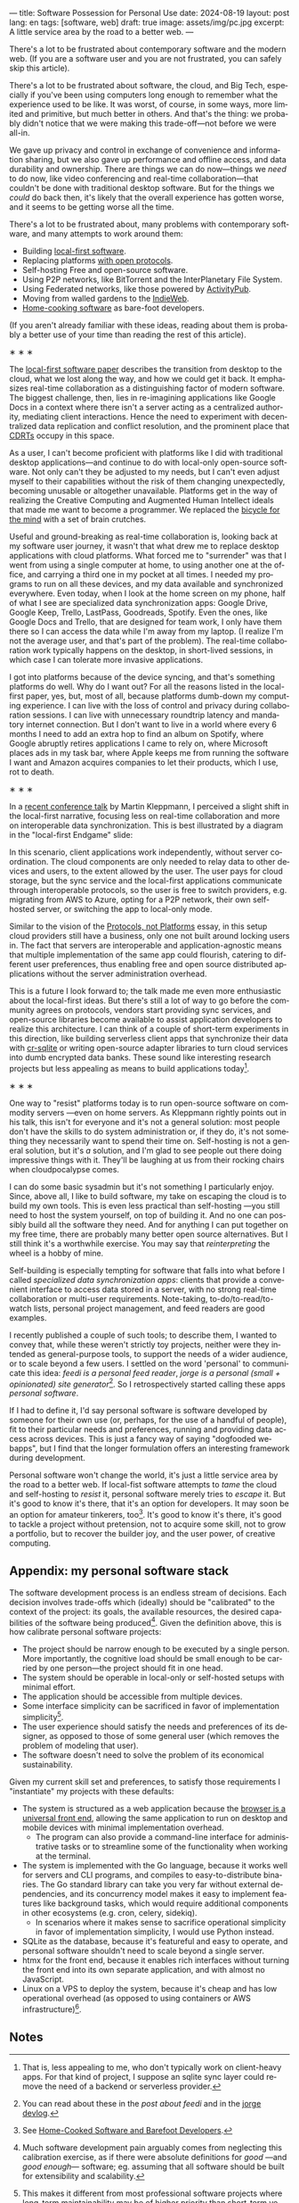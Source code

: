 ---
title: Software Possession for Personal Use
date: 2024-08-19
layout: post
lang: en
tags: [software, web]
draft: true
image: assets/img/pc.jpg
excerpt: A little service area by the road to a better web.
---
#+OPTIONS: toc:nil num:nil
#+LANGUAGE: en

There's a lot to be frustrated about contemporary software and the modern web. (If you are a software user and you are not frustrated, you can safely skip this article).

There's a lot to be frustrated about software, the cloud, and Big Tech, especially if you've been using computers long enough to remember what the experience used to be like. It was worst, of course, in some ways, more limited and primitive, but much better in others. And that's the thing: we probably didn't notice that we were making this trade-off---not before we were all-in.

We gave up privacy and control in exchange of convenience and information sharing, but we also gave up performance and offline access, and data durability and ownership. There are things we can do now---things we /need/ to do now, like video conferencing and real-time collaboration---that couldn't be done with traditional desktop software. But for the things we /could/ do back then, it's likely that the overall experience has gotten worse, and it seems to be getting worse all the time.

There's a lot to be frustrated about, many problems with contemporary software, and many attempts to work around them:

- Building [[https://www.inkandswitch.com/local-first/][local-first software]].
- Replacing platforms [[https://knightcolumbia.org/content/protocols-not-platforms-a-technological-approach-to-free-speech][with open protocols]].
- Self-hosting Free and open-source software.
- Using P2P networks, like BitTorrent and the InterPlanetary File System.
- Using Federated networks, like those powered by [[https://en.wikipedia.org/wiki/ActivityPub][ActivityPub]].
- Moving from walled gardens to the [[https://www.jvt.me/posts/2019/10/20/indieweb-talk/][IndieWeb]].
- [[https://maggieappleton.com/home-cooked-software][Home-cooking software]] as bare-foot developers.

(If you aren't already familiar with these ideas, reading about them is probably a better use of your time than reading the rest of this article).

#+BEGIN_CENTER
\lowast{} \lowast{} \lowast{}
#+END_CENTER

The [[https://www.inkandswitch.com/local-first/][local-first software paper]] describes the transition from desktop to the cloud, what we lost along the way, and how we could get it back. It emphasizes real-time collaboration as a distinguishing factor of modern software. The biggest challenge, then, lies in re-imagining applications like Google Docs in a context where there isn't a server acting as a centralized authority, mediating client interactions. Hence the need to experiment with decentralized data replication and conflict resolution, and the prominent place that [[https://en.wikipedia.org/wiki/Conflict-free_replicated_data_type][CDRTs]] occupy in this space.

As a user, I can't become proficient with platforms like I did with traditional desktop applications---and continue to do with local-only open-source software. Not only can't they be adjusted to my needs, but I can't even adjust myself to their capabilities without the risk of them changing unexpectedly, becoming unusable or altogether unavailable. Platforms get in the way of realizing the Creative Computing and Augmented Human Intellect ideals that made me want to become a programmer. We replaced the [[https://www.youtube.com/watch?v=L40B08nWoMk][bicycle for the mind]] with a set of brain crutches.

Useful and ground-breaking as real-time collaboration is, looking back at my software user journey, it wasn't that what drew me to replace desktop applications with cloud platforms. What forced me to "surrender" was that I went from using a single computer at home, to using another one at the office, and carrying a third one in my pocket at
all times. I needed my programs to run on all these devices, and my data available and synchronized everywhere. Even today, when I look at the home screen on my phone, half of what I see are specialized data synchronization apps: Google Drive, Google Keep, Trello, LastPass, Goodreads, Spotify. Even the ones, like Google Docs and Trello, that are designed for team work, I only have them there so I can access the data while I'm away from my laptop. (I realize I'm not the average user, and that's part of the problem). The real-time collaboration work typically happens on the desktop, in short-lived sessions, in which case I can tolerate more invasive applications.

I got into platforms because of the device syncing, and that's something platforms do well. Why do I want out? For all the reasons listed in the local-first paper, yes, but, most of all, because platforms dumb-down my computing experience. I can live with the loss of control and privacy during collaboration sessions. I can live with unnecessary roundtrip latency and mandatory internet connection. But I don't want to live in a world where every 6 months I need to add an extra hop to find an album on Spotify, where Google abruptly retires applications I came to rely on, where Microsoft places ads in my task bar, where Apple keeps me from running the software I want and Amazon acquires companies to let their products, which I use, rot to death.


#+BEGIN_CENTER
\lowast{} \lowast{} \lowast{}
#+END_CENTER


In a [[https://www.youtube.com/watch?v=NMq0vncHJvU][recent conference talk]] by Martin Kleppmann, I perceived a slight shift in the local-first narrative, focusing less on real-time collaboration and more on interoperable data synchronization. This is best illustrated by a diagram in the "local-first Endgame" slide:

#+BEGIN_EXPORT html
<div class="text-center">
 <img src="/assets/img/localfirst.jpg">
</div>
#+END_EXPORT

In this scenario, client applications work independently, without server coordination.
The cloud components are only needed to relay data to other devices and users, to the extent allowed by the user. The user pays for cloud storage, but the sync service and the local-first applications communicate through interoperable protocols, so the user is free to switch providers, e.g. migrating from AWS to Azure, opting for a P2P network, their own self-hosted server, or switching the app to local-only mode.

Similar to the vision of the [[https://knightcolumbia.org/content/protocols-not-platforms-a-technological-approach-to-free-speech][Protocols, not Platforms]] essay, in this setup cloud providers still have a business, only one not built around locking users in. The fact that servers are interoperable and application-agnostic means that multiple implementation of the same app could flourish, catering to different user preferences, thus enabling  free and open source distributed applications without the server administration overhead.

This is a future I look forward to; the talk made me even more enthusiastic about the local-first ideas. But there's still a lot of way to go before the community agrees on protocols, vendors start providing sync services, and open-source libraries become available to assist application developers to realize this architecture. I can think of a couple of short-term experiments in this direction, like building serverless client apps that synchronize their data with [[https://vlcn.io/docs/cr-sqlite/intro][cr-sqlite]] or writing open-source adapter libraries to turn cloud services into dumb encrypted data banks. These sound like interesting research projects but less appealing as means to build applications today[fn:6].

#+BEGIN_CENTER
\lowast{} \lowast{} \lowast{}
#+END_CENTER

One way to "resist" platforms today is to run open-source software on commodity servers ---even on home servers. As Kleppmann rightly points out in his talk, this isn't for everyone and it's not a general solution: most people don't have the skills to do system administration or, if they do, it's not something they necessarily want to spend their time on. Self-hosting is not a general solution, but it's /a/ solution, and I'm glad to see people out there doing impressive things with it. They'll be laughing at us from their rocking chairs when cloudpocalypse comes.

I can do some basic sysadmin but it's not something I particularly enjoy. Since, above all, I like to build software, my take on escaping the cloud is to build my own tools. This is even less practical than self-hosting ---you still need to host the system yourself, on top of building it. And no one can possibly build all the software they need. And for anything I can put together on my free time, there are probably many better open source alternatives. But I still think it's a worthwhile exercise. You may say that /reinterpreting/ the wheel is a hobby of mine.

Self-building is especially tempting for software that falls into what before I called /specialized data synchronization apps/: clients that provide a convenient interface to access data stored in a server, with no strong real-time collaboration or multi-user requirements. Note-taking, to-do/to-read/to-watch lists, personal project management, and feed readers are good examples.

I recently published a couple of such tools; to describe them, I wanted to convey that, while these weren't strictly toy projects, neither were they intended as general-purpose tools, to support the needs of a wider audience, or to scale beyond a few users. I settled on the word 'personal' to communicate this idea: /feedi is a personal feed reader/, /jorge is a personal (small + opinionated) site generator/[fn:4]. So I retrospectively started calling these apps /personal software/.

If I had to define it, I'd say personal software is software developed by someone for their own use (or, perhaps,  for the use of a handful of people), fit to their particular needs and preferences, running and providing data access across devices. This is just a fancy way of saying "dogfooded webapps", but I find that the longer formulation offers an interesting framework during development.

Personal software won't change the world, it's just a little service area by the road to a better web. If local-fist software attempts to /tame/ the cloud and self-hosting to /resist/ it, personal software merely tries to /escape/ it. But it's good to know it's there, that it's an option for developers. It may soon be an option for amateur tinkerers, too[fn:1]. It's good to know it's there, it's good to tackle a project without pretension, not to acquire some skill, not to grow a portfolio, but to recover the builder joy, and the user power, of creative computing.

** Appendix: my personal software stack

The software development process is an endless stream of decisions. Each decision involves trade-offs which (ideally) should be "calibrated" to the context of the project: its goals, the available resources, the desired capabilities of the software being produced[fn:2]. Given the definition above, this is how calibrate personal software projects:

- The project should be narrow enough to be executed by a single person. More importantly, the cognitive load should be small enough to be carried by one person---the project should fit in one head.
- The system should be operable in local-only or self-hosted setups with minimal effort.
- The application should be accessible from multiple devices.
- Some interface simplicity can be sacrificed in favor of implementation simplicity[fn:3].
- The user experience should satisfy the needs and preferences of its designer, as opposed to those of some general user (which removes the problem of modeling that user).
- The software doesn't need to solve the problem of its economical sustainability.

Given my current skill set and preferences, to satisfy those requirements I "instantiate" my projects with these defaults:
- The system is structured as a web application because the [[http://www.catb.org/~esr/writings/taoup/html/ch11s08.html][browser is a universal front end]], allowing the same application to run on desktop and mobile devices with minimal implementation overhead.
  - The program can also provide a command-line interface for administrative tasks or to streamline some of the functionality when working at the terminal.
- The system is implemented with the Go language, because it works well for servers and CLI programs, and compiles to easy-to-distribute binaries. The Go standard library can take you very far without external dependencies, and its concurrency model makes it easy to implement features like background tasks, which would require additional components in other ecosystems (e.g. cron, celery, sidekiq).
  - In scenarios where it makes sense to sacrifice operational simplicity in favor of implementation simplicity, I would use Python instead.
- SQLite as the database, because it's featureful and easy to operate, and personal software shouldn't need to scale beyond a single server.
- htmx for the front end, because it enables rich interfaces without turning the front end into its own separate application, and with almost no JavaScript.
- Linux on a VPS to deploy the system, because it's cheap and has low operational overhead (as opposed to using containers or AWS infrastructure)[fn:5].

** Notes

[fn:6] That is, less appealing to me, who don't typically work on client-heavy apps. For that kind of project, I suppose an sqlite sync layer could remove the need of a backend or serverless provider.

[fn:1] See [[https://maggieappleton.com/home-cooked-software][Home-Cooked Software and Barefoot Developers]].

[fn:5] I'm tempted to throw Tailwind CSS, which I haven't tried yet, into the mix, so I can make it: @@html:<b>G</b>o, <b>H</b>tmx, Linux <b>O</b>n a VPS, <b>S</b>QLite, and <b>T</b>ailwind@@, and call this the "GHOST stack".

[fn:4] You can read about these in the [[reclaiming-the-web-with-a-personal-reader][post about feedi]] and in the [[https://jorge.olano.dev/blog/][jorge devlog]].

[fn:3] This makes it different from most professional software projects where long-term maintainability may be of higher priority than short-term velocity. See /The Rise of Worse is Better/ and /A Philosophy of Software Design/ for discussions of interface vs implementation trade-offs.

[fn:2] Much software development pain arguably comes from neglecting this calibration exercise, as if there were absolute definitions for /good/ ---and /good enough/--- software; eg. assuming that all software should be built for extensibility and scalability.
